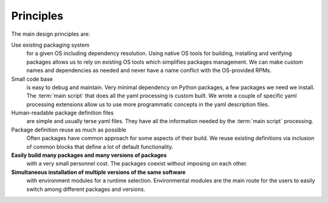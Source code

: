 Principles 
===========

.. _principles:

.. raw:: html

   <style> .blue {color:#00579e;font-weight: bold} </style>
   <style> .lightblue {color: #0092e0;text-decoration: underline;} </style>
   <style> .proposed {color: #00afaf; font-weight: bold;} </style>
   <style> .orange {color: #e56306; font-weight: bold;} </style>

.. role:: blue
.. role:: lightblue
.. role:: proposed
.. role:: orange

The main design principles are:

:proposed:`Use existing packaging system`
  for a given OS including dependency resolution.
  Using native OS tools for building, installing and verifying  packages
  allows us to rely on existing OS tools which simplifies  packages
  management. We can make custom names and dependencies as needed and never
  have a name conflict with the OS-provided RPMs.

:proposed:`Small code base`
  is easy to debug and maintain. 
  Very minimal dependency on Python packages, a few packages we need we
  install. The :term:`main script` that does all the yaml processing is
  custom built. We wrote a couple of specific yaml processing extensions 
  allow us to use more programmatic concepts in the yaml description files. 

:proposed:`Human-readable package definition files`
  are simple and usually terse 
  yaml files. They have all the information needed by the :term:`main script`
  processing.

:proposed:`Package definition reuse as much as possible`
  Often packages have
  common approach for  some aspects of their build. We reuse existing 
  definitions via inclusion of common blocks that define a lot of default 
  functionality. 

**Easily build many packages and many versions of packages** 
  with a very small personnel cost. The packages coexist without 
  imposing on each other.  

**Simultaneous installation of multiple versions of the same software**
  with environment modules for a runtime selection. 
  Environmental modules are the main route for the
  users to easily switch among different packages and versions.
